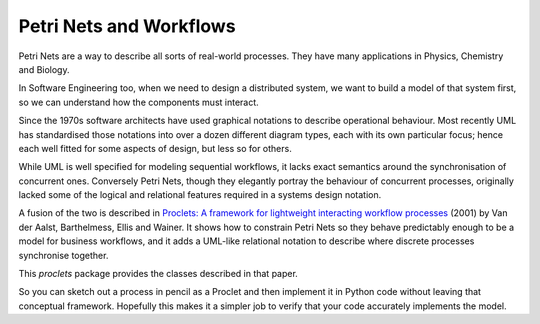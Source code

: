..  Titling
    ##++::==~~--''``

Petri Nets and Workflows
::::::::::::::::::::::::

Petri Nets are a way to describe all sorts of real-world processes.
They have many applications in Physics, Chemistry and Biology.

In Software Engineering too, when we need to design a distributed system, we want to build a model of that system
first, so we can understand how the components must interact.

Since the 1970s software architects have used graphical notations to describe operational behaviour. Most recently
UML has standardised those notations into over a dozen different diagram types, each with its own particular
focus; hence each well fitted for some aspects of design, but less so for others.

While UML is well specified for modeling sequential workflows, it lacks exact semantics around the synchronisation
of concurrent ones. Conversely Petri Nets, though they elegantly portray the behaviour of concurrent processes,
originally lacked some of the logical and relational features required in a systems design notation.

A fusion of the two is described in
`Proclets: A framework for lightweight interacting workflow processes
<https://dblp.org/rec/journals/ijcis/AalstBEW01>`_ (2001) by Van der Aalst, Barthelmess, Ellis and Wainer.
It shows how to constrain Petri Nets so they behave predictably enough to be a model for business workflows, and it
adds a UML-like relational notation to describe where discrete processes synchronise together.

This `proclets` package provides the classes described in that paper.

So you can sketch out a process in pencil as a Proclet and then implement it in Python code without leaving that
conceptual framework.
Hopefully this makes it a simpler job to verify that your code accurately implements the model.
